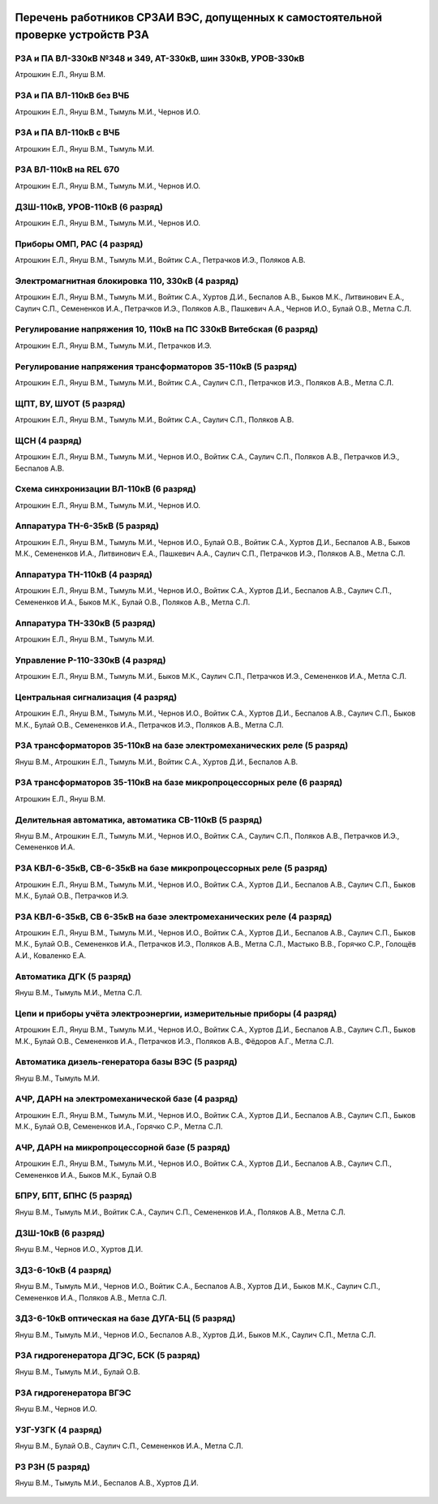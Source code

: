 .. figure:: ../_static/Утверждаю10_01_2019.svg
       :align: center

Перечень работников СРЗАИ ВЭС, допущенных к самостоятельной проверке устройств РЗА
~~~~~~~~~~~~~~~~~~~~~~~~~~~~~~~~~~~~~~~~~~~~~~~~~~~~~~~~~~~~~~~~~~~~~~~~~~~~~~~~~~~

РЗА и ПА ВЛ-330кВ №348 и 349, АТ-330кВ, шин 330кВ, УРОВ-330кВ
""""""""""""""""""""""""""""""""""""""""""""""""""""""""""""""""

Атрошкин Е.Л., Януш В.М.

РЗА и ПА ВЛ-110кВ без ВЧБ
"""""""""""""""""""""""""

Атрошкин Е.Л., Януш В.М., Тымуль М.И., Чернов И.О.

РЗА и ПА ВЛ-110кВ с ВЧБ
"""""""""""""""""""""""

Атрошкин Е.Л., Януш В.М., Тымуль М.И.

РЗА ВЛ-110кВ на REL 670
"""""""""""""""""""""""

Атрошкин Е.Л., Януш В.М., Тымуль М.И., Чернов И.О.

ДЗШ-110кВ, УРОВ-110кВ (6 разряд)
""""""""""""""""""""""""""""""""

Атрошкин Е.Л., Януш В.М., Тымуль М.И., Чернов И.О.

Приборы ОМП, РАС (4 разряд)
"""""""""""""""""""""""""""

Атрошкин Е.Л., Януш В.М., Тымуль М.И., Войтик С.А., Петрачков И.Э., Поляков А.В.

Электромагнитная блокировка 110, 330кВ (4 разряд)
"""""""""""""""""""""""""""""""""""""""""""""""""

Атрошкин Е.Л., Януш В.М., Тымуль М.И., Войтик С.А., Хуртов Д.И., Беспалов А.В., Быков М.К., Литвинович Е.А., Саулич С.П., Семененков И.А., Петрачков И.Э., Поляков А.В., Пашкевич А.А., Чернов И.О., Булай О.В., Метла С.Л.

Регулирование напряжения 10, 110кВ на ПС 330кВ Витебская (6 разряд)
"""""""""""""""""""""""""""""""""""""""""""""""""""""""""""""""""""

Атрошкин Е.Л., Януш В.М., Тымуль М.И., Петрачков И.Э.

Регулирование напряжения трансформаторов 35-110кВ (5 разряд)
""""""""""""""""""""""""""""""""""""""""""""""""""""""""""""

Атрошкин Е.Л., Януш В.М., Тымуль М.И., Войтик С.А., Саулич С.П., Петрачков И.Э., Поляков А.В., Метла С.Л.

ЩПТ, ВУ, ШУОТ (5 разряд)
""""""""""""""""""""""""

Атрошкин Е.Л., Януш В.М., Тымуль М.И., Войтик С.А., Саулич С.П., Поляков А.В.

ЩСН (4 разряд)
""""""""""""""

Атрошкин Е.Л., Януш В.М., Тымуль М.И., Чернов И.О., Войтик С.А., Саулич С.П., Поляков А.В., Петрачков И.Э., Беспалов А.В.

Схема синхронизации ВЛ-110кВ (6 разряд)
"""""""""""""""""""""""""""""""""""""""

Атрошкин Е.Л., Януш В.М., Тымуль М.И., Чернов И.О.

Аппаратура ТН-6-35кВ (5 разряд)
"""""""""""""""""""""""""""""""

Атрошкин Е.Л., Януш В.М., Тымуль М.И., Чернов И.О., Булай О.В., Войтик С.А., Хуртов Д.И., Беспалов А.В., Быков М.К., Семененков И.А., Литвинович Е.А., Пашкевич А.А., Саулич С.П., Петрачков И.Э., Поляков А.В., Метла С.Л.

Аппаратура ТН-110кВ (4 разряд)
""""""""""""""""""""""""""""""

Атрошкин Е.Л., Януш В.М., Тымуль М.И., Чернов И.О., Войтик С.А., Хуртов Д.И., Беспалов А.В., Саулич С.П., Семененков И.А., Быков М.К., Булай О.В., Поляков А.В., Метла С.Л.

Аппаратура ТН-330кВ (5 разряд)
""""""""""""""""""""""""""""""

Атрошкин Е.Л., Януш В.М., Тымуль М.И.

Управление Р-110-330кВ (4 разряд)
"""""""""""""""""""""""""""""""""

Атрошкин Е.Л., Януш В.М., Тымуль М.И., Быков М.К., Саулич С.П., Петрачков И.Э., Семененков И.А., Метла С.Л.

Центральная сигнализация (4 разряд)
"""""""""""""""""""""""""""""""""""

Атрошкин Е.Л., Януш В.М., Тымуль М.И., Чернов И.О., Войтик С.А., Хуртов Д.И., Беспалов А.В., Саулич С.П., Быков М.К., Булай О.В., Семененков И.А., Петрачков И.Э., Поляков А.В., Метла С.Л.

РЗА трансформаторов 35-110кВ на базе электромеханических реле (5 разряд)
""""""""""""""""""""""""""""""""""""""""""""""""""""""""""""""""""""""""

Януш В.М., Атрошкин Е.Л., Тымуль М.И., Войтик С.А., Хуртов Д.И., Беспалов А.В.

РЗА трансформаторов 35-110кВ на базе микропроцессорных реле (6 разряд)
""""""""""""""""""""""""""""""""""""""""""""""""""""""""""""""""""""""

Атрошкин Е.Л., Януш В.М.

Делительная автоматика, автоматика СВ-110кВ (5 разряд)
""""""""""""""""""""""""""""""""""""""""""""""""""""""

Януш В.М., Атрошкин Е.Л., Тымуль М.И., Чернов И.О., Войтик С.А., Саулич С.П., Поляков А.В., Петрачков И.Э., Семененков И.А.

РЗА КВЛ-6-35кВ, СВ-6-35кВ на базе микропроцессорных реле (5 разряд)
"""""""""""""""""""""""""""""""""""""""""""""""""""""""""""""""""""

Атрошкин Е.Л., Януш В.М., Тымуль М.И., Чернов И.О., Войтик С.А., Хуртов Д.И., Беспалов А.В., Саулич С.П., Быков М.К., Булай О.В., Петрачков И.Э.


РЗА КВЛ-6-35кВ, СВ 6-35кВ на базе электромеханических реле (4 разряд)
"""""""""""""""""""""""""""""""""""""""""""""""""""""""""""""""""""""

Атрошкин Е.Л., Януш В.М., Тымуль М.И., Чернов И.О., Войтик С.А., Хуртов Д.И., Беспалов А.В., Саулич С.П., Быков М.К., Булай О.В., Семененков И.А., Петрачков И.Э., Поляков А.В., Метла С.Л., Мастыко В.В., Горячко С.Р., Голощёв А.И., Коваленко Е.А.

Автоматика ДГК (5 разряд)
"""""""""""""""""""""""""

Януш В.М., Тымуль М.И., Метла С.Л.

Цепи и приборы учёта электроэнергии, измерительные приборы (4 разряд)
"""""""""""""""""""""""""""""""""""""""""""""""""""""""""""""""""""""

Атрошкин Е.Л., Януш В.М., Тымуль М.И., Чернов И.О., Войтик С.А., Хуртов Д.И., Беспалов А.В., Саулич С.П., Быков М.К., Булай О.В., Семененков И.А., Петрачков И.Э., Поляков А.В., Фёдоров А.Г., Метла С.Л.

Автоматика дизель-генератора базы ВЭС (5 разряд)
""""""""""""""""""""""""""""""""""""""""""""""""

Януш В.М., Тымуль М.И.

АЧР, ДАРН на электромеханической базе (4 разряд)
""""""""""""""""""""""""""""""""""""""""""""""""

Атрошкин Е.Л., Януш В.М., Тымуль М.И., Чернов И.О., Войтик С.А., Хуртов Д.И., Беспалов А.В., Саулич С.П., Быков М.К., Булай О.В, Семененков И.А., Горячко С.Р., Метла С.Л.

АЧР, ДАРН на микропроцессорной базе (5 разряд)
""""""""""""""""""""""""""""""""""""""""""""""""

Атрошкин Е.Л., Януш В.М., Тымуль М.И., Чернов И.О., Войтик С.А., Хуртов Д.И., Беспалов А.В., Саулич С.П., Семененков И.А., Быков М.К., Булай О.В

БПРУ, БПТ, БПНС (5 разряд)
""""""""""""""""""""""""""

Януш В.М., Тымуль М.И., Войтик С.А., Саулич С.П., Семененков И.А., Поляков А.В., Метла С.Л.

ДЗШ-10кВ (6 разряд)
"""""""""""""""""""

Януш В.М., Чернов И.О., Хуртов Д.И.

ЗДЗ-6-10кВ (4 разряд)
"""""""""""""""""""""

Януш В.М., Тымуль М.И., Чернов И.О., Войтик С.А., Беспалов А.В., Хуртов Д.И., Быков М.К., Саулич С.П., Семененков И.А., Поляков А.В., Метла С.Л.

ЗДЗ-6-10кВ оптическая на базе ДУГА-БЦ (5 разряд)
""""""""""""""""""""""""""""""""""""""""""""""""

Януш В.М., Тымуль М.И., Чернов И.О., Беспалов А.В., Хуртов Д.И., Быков М.К., Саулич С.П., Метла С.Л.

РЗА гидрогенератора ДГЭС, БСК (5 разряд)
""""""""""""""""""""""""""""""""""""""""

Януш В.М., Тымуль М.И., Булай О.В.

РЗА гидрогенератора ВГЭС
""""""""""""""""""""""""

Януш В.М., Чернов И.О.

УЗГ-УЗГК (4 разряд)
"""""""""""""""""""

Януш В.М., Булай О.В., Саулич С.П., Семененков И.А., Метла С.Л.

РЗ  РЗН (5 разряд)
""""""""""""""""""

Януш В.М., Тымуль М.И., Беспалов А.В., Хуртов Д.И.

.. figure:: ../_static/Подпись.svg
       :align: center
